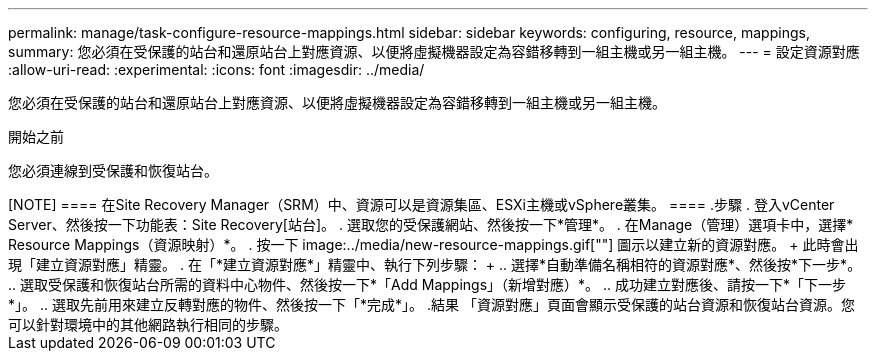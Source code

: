 ---
permalink: manage/task-configure-resource-mappings.html 
sidebar: sidebar 
keywords: configuring, resource, mappings, 
summary: 您必須在受保護的站台和還原站台上對應資源、以便將虛擬機器設定為容錯移轉到一組主機或另一組主機。 
---
= 設定資源對應
:allow-uri-read: 
:experimental: 
:icons: font
:imagesdir: ../media/


[role="lead"]
您必須在受保護的站台和還原站台上對應資源、以便將虛擬機器設定為容錯移轉到一組主機或另一組主機。

.開始之前
您必須連線到受保護和恢復站台。

.關於這項工作
++++

[NOTE]
====
在Site Recovery Manager（SRM）中、資源可以是資源集區、ESXi主機或vSphere叢集。

====
.步驟
. 登入vCenter Server、然後按一下功能表：Site Recovery[站台]。
. 選取您的受保護網站、然後按一下*管理*。
. 在Manage（管理）選項卡中，選擇* Resource Mappings（資源映射）*。
. 按一下 image:../media/new-resource-mappings.gif[""] 圖示以建立新的資源對應。
+
此時會出現「建立資源對應」精靈。

. 在「*建立資源對應*」精靈中、執行下列步驟：
+
.. 選擇*自動準備名稱相符的資源對應*、然後按*下一步*。
.. 選取受保護和恢復站台所需的資料中心物件、然後按一下*「Add Mappings」（新增對應）*。
.. 成功建立對應後、請按一下*「下一步*」。
.. 選取先前用來建立反轉對應的物件、然後按一下「*完成*」。




.結果
「資源對應」頁面會顯示受保護的站台資源和恢復站台資源。您可以針對環境中的其他網路執行相同的步驟。
